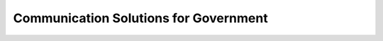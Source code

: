 **************************************
Communication Solutions for Government
**************************************
